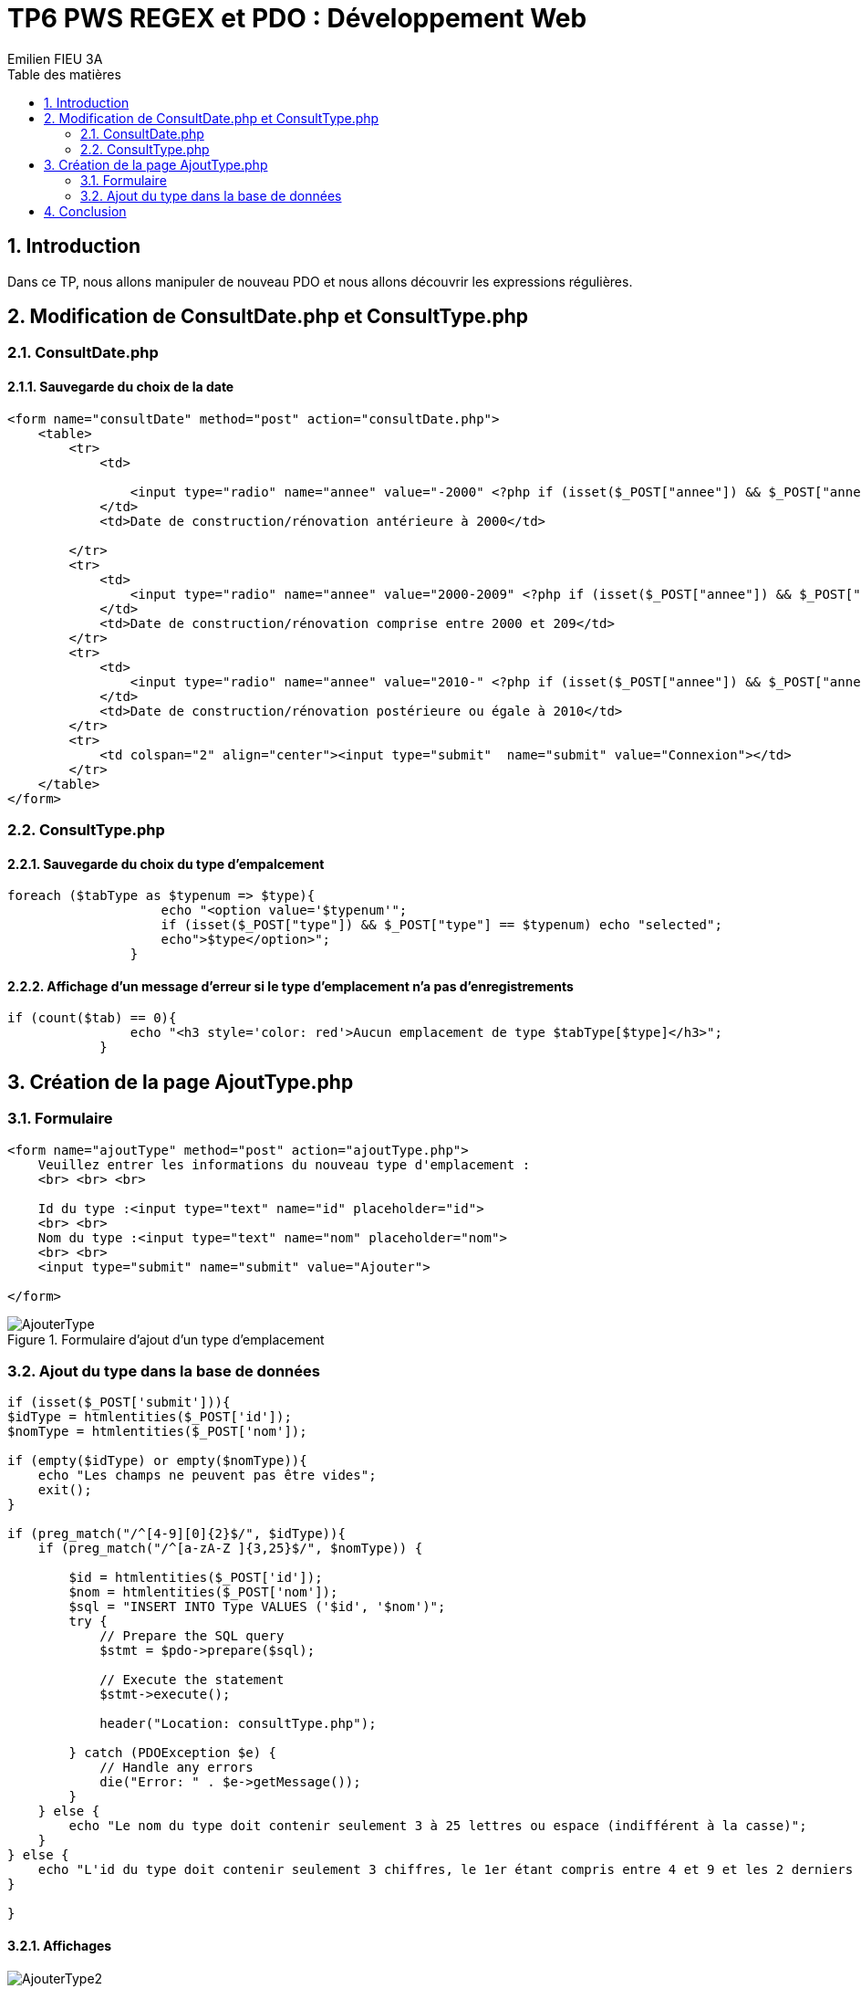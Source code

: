 = TP6 PWS REGEX et PDO : Développement Web
:toc-title: Table des matières
:toc:
:title-page:
:sectnums:
:title-logo-image: image:/Logo_IUT_Blagnac.png[]
:stem: asciimath
Emilien FIEU 3A

== Introduction

Dans ce TP, nous allons manipuler de nouveau PDO et nous allons découvrir les expressions régulières.

== Modification de ConsultDate.php et ConsultType.php

=== ConsultDate.php

==== Sauvegarde du choix de la date

[source,php]
----
<form name="consultDate" method="post" action="consultDate.php">
    <table>
        <tr>
            <td>

                <input type="radio" name="annee" value="-2000" <?php if (isset($_POST["annee"]) && $_POST["annee"] == "-2000") echo "checked"; ?>>
            </td>
            <td>Date de construction/rénovation antérieure à 2000</td>

        </tr>
        <tr>
            <td>
                <input type="radio" name="annee" value="2000-2009" <?php if (isset($_POST["annee"]) && $_POST["annee"] == "2000-2009") echo "checked"; ?>>
            </td>
            <td>Date de construction/rénovation comprise entre 2000 et 209</td>
        </tr>
        <tr>
            <td>
                <input type="radio" name="annee" value="2010-" <?php if (isset($_POST["annee"]) && $_POST["annee"] == "2010-") echo "checked"; ?>>
            </td>
            <td>Date de construction/rénovation postérieure ou égale à 2010</td>
        </tr>
        <tr>
            <td colspan="2" align="center"><input type="submit"  name="submit" value="Connexion"></td>
        </tr>
    </table>
</form>
----

=== ConsultType.php

==== Sauvegarde du choix du type d’empalcement

[source,php]
----
foreach ($tabType as $typenum => $type){
                    echo "<option value='$typenum'";
                    if (isset($_POST["type"]) && $_POST["type"] == $typenum) echo "selected";
                    echo">$type</option>";
                }
----

==== Affichage d’un message d’erreur si le type d’emplacement n’a pas d’enregistrements

[source,php]
----
if (count($tab) == 0){
                echo "<h3 style='color: red'>Aucun emplacement de type $tabType[$type]</h3>";
            }
----


== Création de la page AjoutType.php


=== Formulaire

[source,html]
----
<form name="ajoutType" method="post" action="ajoutType.php">
    Veuillez entrer les informations du nouveau type d'emplacement :
    <br> <br> <br>

    Id du type :<input type="text" name="id" placeholder="id">
    <br> <br>
    Nom du type :<input type="text" name="nom" placeholder="nom">
    <br> <br>
    <input type="submit" name="submit" value="Ajouter">

</form>
----

.Formulaire d'ajout d'un type d'emplacement
image::AjouterType.png[]

=== Ajout du type dans la base de données

[source,php]
----
if (isset($_POST['submit'])){
$idType = htmlentities($_POST['id']);
$nomType = htmlentities($_POST['nom']);

if (empty($idType) or empty($nomType)){
    echo "Les champs ne peuvent pas être vides";
    exit();
}

if (preg_match("/^[4-9][0]{2}$/", $idType)){
    if (preg_match("/^[a-zA-Z ]{3,25}$/", $nomType)) {

        $id = htmlentities($_POST['id']);
        $nom = htmlentities($_POST['nom']);
        $sql = "INSERT INTO Type VALUES ('$id', '$nom')";
        try {
            // Prepare the SQL query
            $stmt = $pdo->prepare($sql);

            // Execute the statement
            $stmt->execute();

            header("Location: consultType.php");

        } catch (PDOException $e) {
            // Handle any errors
            die("Error: " . $e->getMessage());
        }
    } else {
        echo "Le nom du type doit contenir seulement 3 à 25 lettres ou espace (indifférent à la casse)";
    }
} else {
    echo "L'id du type doit contenir seulement 3 chiffres, le 1er étant compris entre 4 et 9 et les 2 derniers doivent être des zéros";
}

}
----

==== Affichages

.Id du type invalide
image::AjouterType2.png[]

.Nom du type invalide
image::AjouterType3.png[]

.Champs vides
image::AjouterType4.png[]

== Conclusion

Ce TP m'a permis de découvrir les expressions régulières et de les utiliser dans un formulaire. Ainsi que de plus manipuler PDO.##